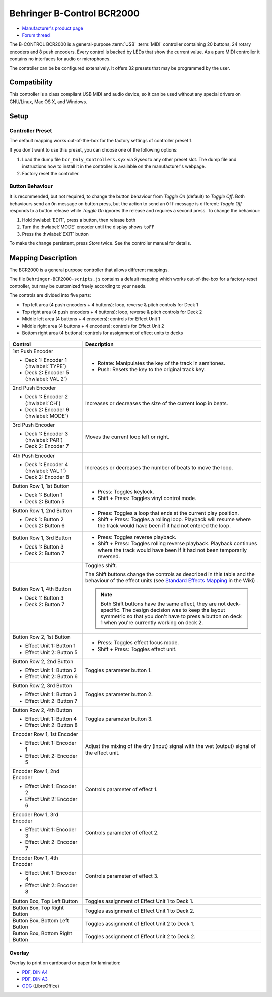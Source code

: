 Behringer B-Control BCR2000
===========================

- `Manufacturer's product page <https://www.behringer.com/behringer/product?modelCode=P0245>`_
- `Forum thread <https://mixxx.discourse.group/t/behringer-b-control-bcr2000/20287>`_

The B-CONTROL BCR2000 is a general-purpose :term:`USB` :term:`MIDI` controller containing 20 buttons, 24 rotary
encoders and 8 push encoders. Every control is backed by LEDs that show the current value. As a
pure MIDI controller it contains no interfaces for audio or microphones.

The controller can be be configured extensively.
It offers 32 presets that may be programmed by the user.

.. versionadded:: 2.3

Compatibility
-------------

This controller is a class compliant USB MIDI and audio device, so it can be used without any
special drivers on GNU/Linux, Mac OS X, and Windows.

Setup
-----
Controller Preset
^^^^^^^^^^^^^^^^^
The default mapping works out-of-the-box for the factory settings of controller preset 1.

If you don't want to use this preset, you can choose one of the
following options:

#. Load the dump file ``bcr_Only_Controllers.syx`` via Sysex to any other preset slot.
   The dump file and instructions how to install it in the controller is available on the
   manufacturer's webpage.
#. Factory reset the controller.

Button Behaviour
^^^^^^^^^^^^^^^^
It is recommended, but not required, to change the button behaviour from *Toggle On* (default)
to *Toggle Off*. Both behaviours send an ``On`` message on button press, but the action to
send an ``Off`` message is different: *Toggle Off* responds to a button release while *Toggle On*
ignores the release and requires a second press. To change the behaviour:

#. Hold :hwlabel:`EDIT`, press a button, then release both
#. Turn the :hwlabel:`MODE` encoder until the display shows ``toFF``
#. Press the :hwlabel:`EXIT` button

To make the change persistent, press *Store* twice. See the controller manual for details.

Mapping Description
-------------------
The BCR2000 is a general purpose controller that allows different mappings.

The file ``Behringer-BCR2000-scripts.js`` contains a default mapping which works
out-of-the-box for a factory-reset controller, but may be customized freely according to your needs.

The controls are divided into five parts:

- Top left area (4 push encoders + 4 buttons): loop, reverse & pitch controls for Deck 1
- Top right area (4 push encoders + 4 buttons): loop, reverse & pitch controls for Deck 2
- Middle left area (4 buttons + 4 encoders): controls for Effect Unit 1
- Middle right area (4 buttons + 4 encoders): controls for Effect Unit 2
- Bottom right area (4 buttons): controls for assignment of effect units to decks

.. figure:: ../../_static/controllers/behringer_bcr2000.svg
  :width: 600

+----------------------------------------+-----------------------------------------------------------------------------+
| Control                                | Description                                                                 |
+========================================+=============================================================================+
| 1st Push Encoder                       | - Rotate: Manipulates the key of the track in semitones.                    |
|                                        | - Push: Resets the key to the original track key.                           |
| - Deck 1: Encoder 1 (:hwlabel:`TYPE`)  |                                                                             |
| - Deck 2: Encoder 5 (:hwlabel:`VAL 2`) |                                                                             |
+----------------------------------------+-----------------------------------------------------------------------------+
| 2nd Push Encoder                       | Increases or decreases the size of the current loop in beats.               |
|                                        |                                                                             |
| - Deck 1: Encoder 2 (:hwlabel:`CH`)    |                                                                             |
| - Deck 2: Encoder 6 (:hwlabel:`MODE`)  |                                                                             |
+----------------------------------------+-----------------------------------------------------------------------------+
| 3rd Push Encoder                       | Moves the current loop left or right.                                       |
|                                        |                                                                             |
| - Deck 1: Encoder 3 (:hwlabel:`PAR`)   |                                                                             |
| - Deck 2: Encoder 7                    |                                                                             |
+----------------------------------------+-----------------------------------------------------------------------------+
| 4th Push Encoder                       | Increases or decreases the number of beats to move the loop.                |
|                                        |                                                                             |
| - Deck 1: Encoder 4 (:hwlabel:`VAL 1`) |                                                                             |
| - Deck 2: Encoder 8                    |                                                                             |
+----------------------------------------+-----------------------------------------------------------------------------+
| Button Row 1, 1st Button               |                                                                             |
|                                        |                                                                             |
| - Deck 1: Button 1                     | - Press: Toggles keylock.                                                   |
| - Deck 2: Button 5                     | - Shift + Press: Toggles vinyl control mode.                                |
+----------------------------------------+-----------------------------------------------------------------------------+
| Button Row 1, 2nd Button               |                                                                             |
|                                        | - Press: Toggles a loop that ends at the current play position.             |
| - Deck 1: Button 2                     | - Shift + Press: Toggles a rolling loop. Playback will resume where         |
| - Deck 2: Button 6                     |   the track would have been if it had not entered the loop.                 |
+----------------------------------------+-----------------------------------------------------------------------------+
| Button Row 1, 3rd Button               |                                                                             |
|                                        | - Press: Toggles reverse playback.                                          |
| - Deck 1: Button 3                     | - Shift + Press: Toggles rolling reverse playback. Playback continues       |
| - Deck 2: Button 7                     |   where the track would have been if it had not been temporarily reversed.  |
+----------------------------------------+--------+--------------------------------------------------------------------+
| Button Row 1, 4th Button               | Toggles shift.                                                              |
|                                        |                                                                             |
| - Deck 1: Button 3                     | The Shift buttons change the controls as described in this table and the    |
| - Deck 2: Button 7                     | behaviour of the effect units (see                                          |
|                                        | `Standard Effects Mapping                                                   |
|                                        | <https://github.com/mixxxdj/mixxx/wiki/Standard%20Effects%20Mapping>`_      |
|                                        | in the Wiki) .                                                              |
|                                        |                                                                             |
|                                        | .. note:: Both Shift buttons have the same effect, they are not             |
|                                        |   deck-specific. The design decision was to keep the layout symmetric so    |
|                                        |   that you don't have to press a button on deck 1 when you're currently     |
|                                        |   working on deck 2.                                                        |
+----------------------------------------+-----------------------------------------------------------------------------+
| Button Row 2, 1st Button               |                                                                             |
|                                        |                                                                             |
| - Effect Unit 1: Button 1              | - Press: Toggles effect focus mode.                                         |
| - Effect Unit 2: Button 5              | - Shift + Press: Toggles effect unit.                                       |
+----------------------------------------+-----------------------------------------------------------------------------+
| Button Row 2, 2nd Button               | Toggles parameter button 1.                                                 |
|                                        |                                                                             |
| - Effect Unit 1: Button 2              |                                                                             |
| - Effect Unit 2: Button 6              |                                                                             |
+----------------------------------------+-----------------------------------------------------------------------------+
| Button Row 2, 3rd Button               | Toggles parameter button 2.                                                 |
|                                        |                                                                             |
| - Effect Unit 1: Button 3              |                                                                             |
| - Effect Unit 2: Button 7              |                                                                             |
+----------------------------------------+-----------------------------------------------------------------------------+
| Button Row 2, 4th Button               | Toggles parameter button 3.                                                 |
|                                        |                                                                             |
| - Effect Unit 1: Button 4              |                                                                             |
| - Effect Unit 2: Button 8              |                                                                             |
+----------------------------------------+-----------------------------------------------------------------------------+
| Encoder Row 1, 1st Encoder             | Adjust the mixing of the dry (input) signal with the wet (output) signal    |
|                                        | of the effect unit.                                                         |
| - Effect Unit 1: Encoder 1             |                                                                             |
| - Effect Unit 2: Encoder 5             |                                                                             |
+----------------------------------------+-----------------------------------------------------------------------------+
| Encoder Row 1, 2nd Encoder             | Controls parameter of effect 1.                                             |
|                                        |                                                                             |
| - Effect Unit 1: Encoder 2             |                                                                             |
| - Effect Unit 2: Encoder 6             |                                                                             |
+----------------------------------------+-----------------------------------------------------------------------------+
| Encoder Row 1, 3rd Encoder             | Controls parameter of effect 2.                                             |
|                                        |                                                                             |
| - Effect Unit 1: Encoder 3             |                                                                             |
| - Effect Unit 2: Encoder 7             |                                                                             |
+----------------------------------------+-----------------------------------------------------------------------------+
| Encoder Row 1, 4th Encoder             | Controls parameter of effect 3.                                             |
|                                        |                                                                             |
| - Effect Unit 1: Encoder 4             |                                                                             |
| - Effect Unit 2: Encoder 8             |                                                                             |
+----------------------------------------+-----------------------------------------------------------------------------+
| Button Box, Top Left Button            | Toggles assignment of Effect Unit 1 to Deck 1.                              |
+----------------------------------------+-----------------------------------------------------------------------------+
| Button Box, Top Right Button           | Toggles assignment of Effect Unit 1 to Deck 2.                              |
+----------------------------------------+-----------------------------------------------------------------------------+
| Button Box, Bottom Left Button         | Toggles assignment of Effect Unit 2 to Deck 1.                              |
+----------------------------------------+-----------------------------------------------------------------------------+
| Button Box, Bottom Right Button        | Toggles assignment of Effect Unit 2 to Deck 2.                              |
+----------------------------------------+-----------------------------------------------------------------------------+

Overlay
^^^^^^^
Overlay to print on cardboard or paper for lamination:

- `PDF, DIN A4 <../../_static/controllers/behringer_bcr2000-a4.pdf>`_
- `PDF, DIN A3 <../../_static/controllers/behringer_bcr2000-a3.pdf>`_
- `ODG <../../_static/controllers/behringer_bcr2000.odg>`_ (LibreOffice)
